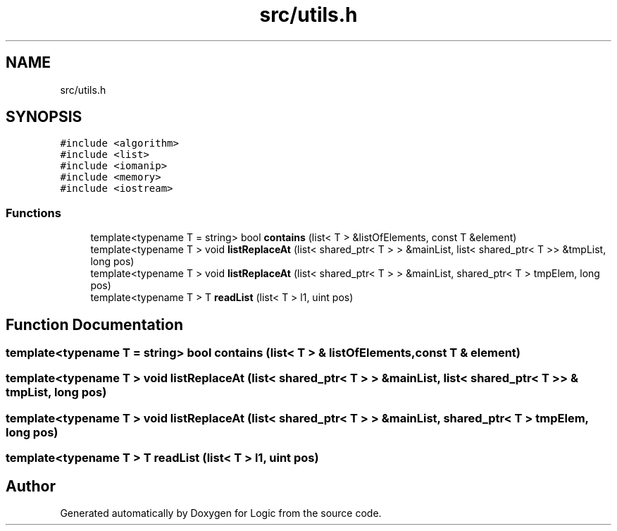 .TH "src/utils.h" 3 "Sun Nov 24 2019" "Version 1.0" "Logic" \" -*- nroff -*-
.ad l
.nh
.SH NAME
src/utils.h
.SH SYNOPSIS
.br
.PP
\fC#include <algorithm>\fP
.br
\fC#include <list>\fP
.br
\fC#include <iomanip>\fP
.br
\fC#include <memory>\fP
.br
\fC#include <iostream>\fP
.br

.SS "Functions"

.in +1c
.ti -1c
.RI "template<typename T  = string> bool \fBcontains\fP (list< T > &listOfElements, const T &element)"
.br
.ti -1c
.RI "template<typename T > void \fBlistReplaceAt\fP (list< shared_ptr< T > > &mainList, list< shared_ptr< T >> &tmpList, long pos)"
.br
.ti -1c
.RI "template<typename T > void \fBlistReplaceAt\fP (list< shared_ptr< T > > &mainList, shared_ptr< T > tmpElem, long pos)"
.br
.ti -1c
.RI "template<typename T > T \fBreadList\fP (list< T > l1, uint pos)"
.br
.in -1c
.SH "Function Documentation"
.PP 
.SS "template<typename T  = string> bool contains (list< T > & listOfElements, const T & element)"

.SS "template<typename T > void listReplaceAt (list< shared_ptr< T > > & mainList, list< shared_ptr< T >> & tmpList, long pos)"

.SS "template<typename T > void listReplaceAt (list< shared_ptr< T > > & mainList, shared_ptr< T > tmpElem, long pos)"

.SS "template<typename T > T readList (list< T > l1, uint pos)"

.SH "Author"
.PP 
Generated automatically by Doxygen for Logic from the source code\&.
